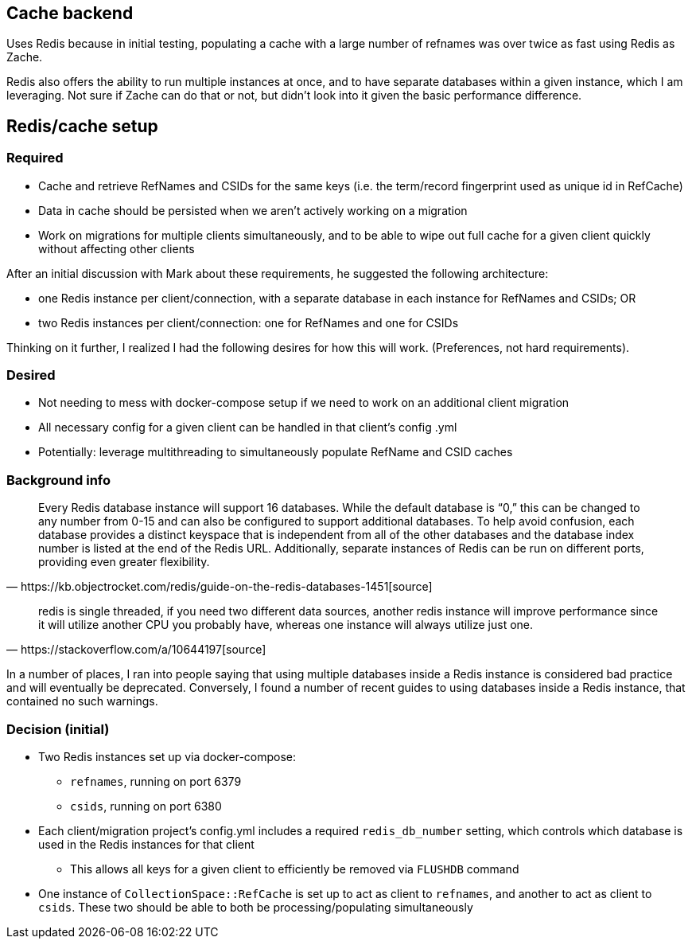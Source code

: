 == Cache backend

Uses Redis because in initial testing, populating a cache with a large number of refnames was over twice as fast using Redis as Zache.

Redis also offers the ability to run multiple instances at once, and to have separate databases within a given instance, which I am leveraging. Not sure if Zache can do that or not, but didn't look into it given the basic performance difference.

== Redis/cache setup

=== Required

* Cache and retrieve RefNames and CSIDs for the same keys (i.e. the term/record fingerprint used as unique id in RefCache)
* Data in cache should be persisted when we aren't actively working on a migration
* Work on migrations for multiple clients simultaneously, and to be able to wipe out full cache for a given client quickly without affecting other clients

After an initial discussion with Mark about these requirements, he suggested the following architecture:

* one Redis instance per client/connection, with a separate database in each instance for RefNames and CSIDs; OR
* two Redis instances per client/connection: one for RefNames and one for CSIDs

Thinking on it further, I realized I had the following desires for how this will work. (Preferences, not hard requirements).

=== Desired
* Not needing to mess with docker-compose setup if we need to work on an additional client migration
* All necessary config for a given client can be handled in that client's config .yml
* Potentially: leverage multithreading to simultaneously populate RefName and CSID caches

=== Background info

[quote, https://kb.objectrocket.com/redis/guide-on-the-redis-databases-1451[source]]
Every Redis database instance will support 16 databases. While the default database is “0,” this can be changed to any number from 0-15 and can also be configured to support additional databases. To help avoid confusion, each database provides a distinct keyspace that is independent from all of the other databases and the database index number is listed at the end of the Redis URL. Additionally, separate instances of Redis can be run on different ports, providing even greater flexibility.

[quote, https://stackoverflow.com/a/10644197[source]]
redis is single threaded, if you need two different data sources, another redis instance will improve performance since it will utilize another CPU you probably have, whereas one instance will always utilize just one.

In a number of places, I ran into people saying that using multiple databases inside a Redis instance is considered bad practice and will eventually be deprecated. Conversely, I found a number of recent guides to using databases inside a Redis instance, that contained no such warnings.

=== Decision (initial)

* Two Redis instances set up via docker-compose:
** `refnames`, running on port 6379
** `csids`, running on port 6380
* Each client/migration project's config.yml includes a required `redis_db_number` setting, which controls which database is used in the Redis instances for that client
** This allows all keys for a given client to efficiently be removed via `FLUSHDB` command
* One instance of `CollectionSpace::RefCache` is set up to act as client to `refnames`, and another to act as client to `csids`. These two should be able to both be processing/populating simultaneously


